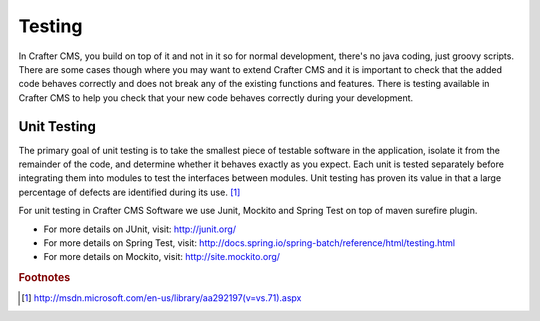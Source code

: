 .. _testing:

=======
Testing
=======

In Crafter CMS, you build on top of it and not in it so for normal development, there's no java coding, just groovy scripts.  There are some cases though where you may want to extend Crafter CMS and it is important to check that the added code behaves correctly and does not break any of the existing functions and features.  There is testing available in Crafter CMS to help you check that your new code behaves correctly during your development.

------------
Unit Testing
------------

The primary goal of unit testing is to take the smallest piece of testable software in the application, isolate it from the remainder of the code, and determine whether it behaves exactly as you expect. Each unit is tested separately before integrating them into modules to test the interfaces between modules. Unit testing has proven its value in that a large percentage of defects are identified during its use. [#]_

For unit testing in Crafter CMS Software we use Junit, Mockito and Spring Test on top of maven surefire plugin.

- For more details on JUnit, visit: http://junit.org/
- For more details on Spring Test, visit: http://docs.spring.io/spring-batch/reference/html/testing.html
- For more details on Mockito, visit: http://site.mockito.org/



.. rubric:: Footnotes

.. [#] http://msdn.microsoft.com/en-us/library/aa292197(v=vs.71).aspx
